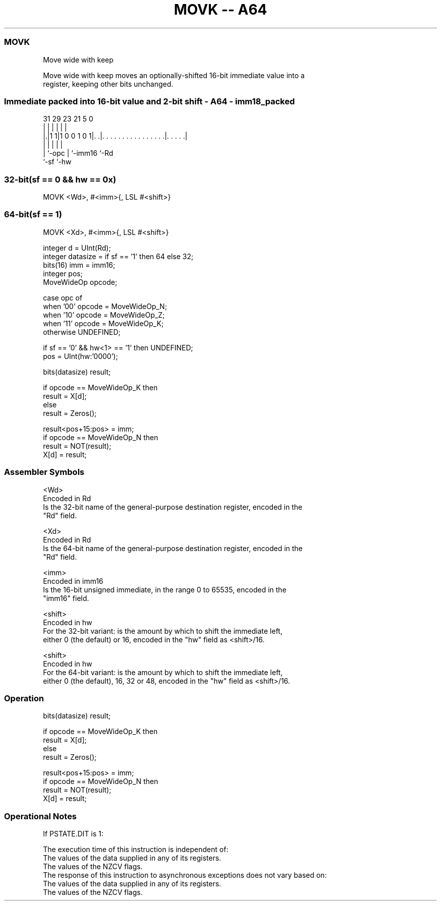 .nh
.TH "MOVK -- A64" "7" " "  "instruction" "general"
.SS MOVK
 Move wide with keep

 Move wide with keep moves an optionally-shifted 16-bit immediate value into a
 register, keeping other bits unchanged.



.SS Immediate packed into 16-bit value and 2-bit shift - A64 - imm18_packed
 
                                                                   
                                                                   
                                                                   
   31  29          23  21                               5         0
    |   |           |   |                               |         |
  |.|1 1|1 0 0 1 0 1|. .|. . . . . . . . . . . . . . . .|. . . . .|
  | |               |   |                               |
  | `-opc           |   `-imm16                         `-Rd
  `-sf              `-hw
  
  
 
.SS 32-bit(sf == 0 && hw == 0x)
 
 MOVK  <Wd>, #<imm>{, LSL #<shift>}
.SS 64-bit(sf == 1)
 
 MOVK  <Xd>, #<imm>{, LSL #<shift>}
 
 integer d = UInt(Rd);
 integer datasize = if sf == '1' then 64 else 32;
 bits(16) imm = imm16;
 integer pos;
 MoveWideOp opcode;
 
 case opc of
     when '00' opcode = MoveWideOp_N;
     when '10' opcode = MoveWideOp_Z;
     when '11' opcode = MoveWideOp_K;
     otherwise UNDEFINED;
 
 if sf == '0' && hw<1> == '1' then UNDEFINED;
 pos = UInt(hw:'0000');
 
 bits(datasize) result;
 
 if opcode == MoveWideOp_K then
     result = X[d];
 else
     result = Zeros();
 
 result<pos+15:pos> = imm;
 if opcode == MoveWideOp_N then
     result = NOT(result);
 X[d] = result;
 

.SS Assembler Symbols

 <Wd>
  Encoded in Rd
  Is the 32-bit name of the general-purpose destination register, encoded in the
  "Rd" field.

 <Xd>
  Encoded in Rd
  Is the 64-bit name of the general-purpose destination register, encoded in the
  "Rd" field.

 <imm>
  Encoded in imm16
  Is the 16-bit unsigned immediate, in the range 0 to 65535, encoded in the
  "imm16" field.

 <shift>
  Encoded in hw
  For the 32-bit variant: is the amount by which to shift the immediate left,
  either 0 (the default) or 16, encoded in the "hw" field as <shift>/16.

 <shift>
  Encoded in hw
  For the 64-bit variant: is the amount by which to shift the immediate left,
  either 0 (the default), 16, 32 or 48, encoded in the "hw" field as <shift>/16.



.SS Operation

 bits(datasize) result;
 
 if opcode == MoveWideOp_K then
     result = X[d];
 else
     result = Zeros();
 
 result<pos+15:pos> = imm;
 if opcode == MoveWideOp_N then
     result = NOT(result);
 X[d] = result;


.SS Operational Notes

 
 If PSTATE.DIT is 1: 
 
 The execution time of this instruction is independent of: 
 The values of the data supplied in any of its registers.
 The values of the NZCV flags.
 The response of this instruction to asynchronous exceptions does not vary based on: 
 The values of the data supplied in any of its registers.
 The values of the NZCV flags.
